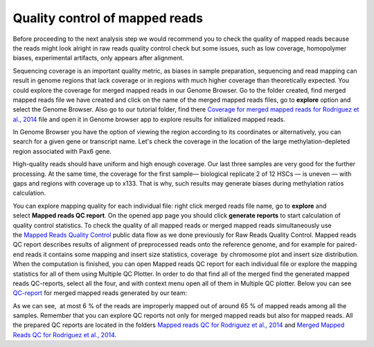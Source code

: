 Quality control of mapped reads
*******************************

Before proceeding to the next analysis step we would recommend you to
check the quality of mapped reads because the reads might look alright
in raw reads quality control check but some issues, such as low
coverage, homopolymer biases, experimental artifacts, only appears after
alignment.

.. raw:: html

    <iframe width="640" height="360" src="https://www.youtube.com/embed/ZGXOxN5Ue0o" frameborder="0" allowfullscreen="1">&nbsp;</iframe>

Sequencing coverage is an important quality metric, as biases in
sample preparation, sequencing and read mapping can result in genome
regions that lack coverage or in regions with much higher coverage than
theoretically expected. You could explore the coverage for merged mapped
reads in our Genome Browser. Go to the folder created, find merged
mapped reads file we have created and click on the name of the merged
mapped reads files, go to **explore** option and select the Genome
Browser. Also go to our tutorial folder, find there `Coverage for
merged mapped reads for Rodriguez et al., 2014`_ file and open it in Genome browser app to explore results for
initialized mapped reads.

.. _Coverage for merged mapped reads for Rodriguez et al., 2014: https://platform.genestack.org/endpoint/application/run/genestack/genomeBrowser?a=GSF3669169&action=viewFile

In Genome Browser you have the option of viewing the region according to its coordinates or alternatively, you
can search for a given gene or transcript name. Let's check the coverage
in the location of the large methylation-depleted region associated with
Pax6 gene.

.. image:: images/GB_search-by-gene.png

High-quality reads should have uniform and high enough coverage. Our last three samples are very good for the
further processing. At the same time, the coverage for the first
sample— biological replicate 2 of 12 HSCs — is uneven — with gaps and
regions with coverage up to x133. That is why, such results may generate
biases during methylation ratios calculation.

.. image:: images/GB-coverage-v2.png

You can explore mapping quality for each
individual file: right click merged reads file name, go to **explore** and
select **Mapped reads QC report**. On the opened app page you should
click **generate reports** to start calculation of quality control
statistics. To check the quality of all mapped reads or merged mapped
reads simultaneously use the `Mapped Reads Quality Control`_ public data flow as we done previously for Raw Reads Quality Control. Mapped
reads QC report describes results of alignment of preprocessed reads
onto the reference genome, and for example for paired-end reads it
contains some mapping and insert size statistics, coverage  by
chromosome plot and insert size distribution.
When the computation is finished, you can open Mapped reads QC report for each individual file
or explore the mapping statistics for all of them using Multiple QC
Plotter. In order to do that find all of the merged find the
generated mapped reads QC-reports, select all the four, and with context
menu open all of them in Multiple QC plotter. Below you can
see  `QC-report`_ for merged mapped reads generated by our team:

.. image:: images/Merged-mapped-reads-QC.png

.. _Mapped Reads Quality Control: https://platform.genestack.org/endpoint/application/run/genestack/dataflowrunner?a=GSF968216&action=createFromSources
.. _QC-report: https://platform.genestack.org/endpoint/application/run/genestack/multiple-qc-plotter?a=GSF970069&action=viewFile

As we can see,  at most 6 % of the reads are improperly mapped out of
around 65 % of mapped reads among all the samples. Remember that you can
explore QC reports not only for merged mapped reads but also for mapped
reads. All the prepared QC reports are located in the folders `Mapped
reads QC for Rodriguez et al., 2014`_ and `Merged Mapped Reads QC for Rodriguez et al., 2014`_.

.. _Mapped reads QC for Rodriguez et al., 2014: https://platform.genestack.org/endpoint/application/run/genestack/filebrowser?a=GSF968916&action=viewFile
.. _Merged Mapped Reads QC for Rodriguez et al., 2014: https://platform.genestack.org/endpoint/application/run/genestack/filebrowser?a=GSF969220&action=viewFile&page=1